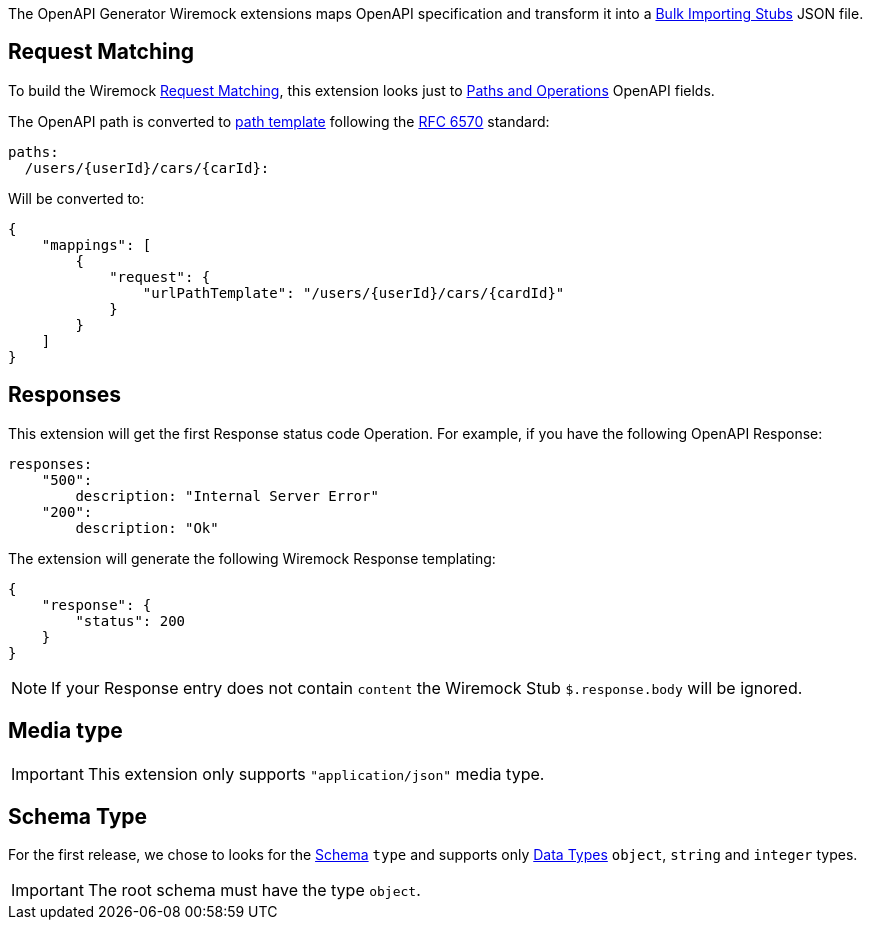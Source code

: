 The OpenAPI Generator Wiremock extensions maps OpenAPI specification and transform it into a https://wiremock.org/docs/stubbing/#bulk-importing-stubs[Bulk Importing Stubs] JSON file.

== Request Matching

To build the Wiremock https://wiremock.org/docs/request-matching/[Request Matching], this extension looks just to https://swagger.io/docs/specification/paths-and-operations/[Paths and Operations] OpenAPI fields.

The OpenAPI path is converted to https://swagger.io/docs/specification/paths-and-operations/[path template] following the https://www.rfc-editor.org/rfc/rfc6570[RFC 6570] standard:
[source,yaml]
----
paths:
  /users/{userId}/cars/{carId}:
----

Will be converted to:

[source,json]
----
{
    "mappings": [
        {
            "request": {
                "urlPathTemplate": "/users/{userId}/cars/{cardId}"
            }
        }
    ]
}
----

== Responses

This extension will get the first Response status code Operation. For example, if you have the following OpenAPI Response:

[source,yaml]
----
responses:
    "500":
        description: "Internal Server Error"
    "200":
        description: "Ok"
----

The extension will generate the following Wiremock Response templating:

[source,json]
----
{
    "response": {
        "status": 200
    }
}
----

NOTE: If your Response entry does not contain `content` the Wiremock Stub `$.response.body` will be ignored.

== Media type

IMPORTANT: This extension only supports `"application/json"` media type.

== Schema Type

For the first release, we chose to looks for the https://swagger.io/docs/specification/data-models/[Schema] `type` and supports only https://swagger.io/docs/specification/data-models/data-types/[Data Types] `object`, `string` and `integer` types.

IMPORTANT: The root schema must have the type `object`.